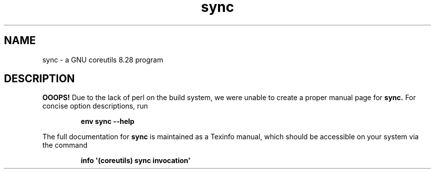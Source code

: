 .TH "sync" 1 "GNU coreutils 8.28" "User Commands"
.SH NAME
sync \- a GNU coreutils 8.28 program
.SH DESCRIPTION
.B OOOPS!
Due to the lack of perl on the build system, we were
unable to create a proper manual page for
.B sync.
For concise option descriptions, run
.IP
.B env sync --help
.PP
The full documentation for
.B sync
is maintained as a Texinfo manual, which should be accessible
on your system via the command
.IP
.B info \(aq(coreutils) sync invocation\(aq
